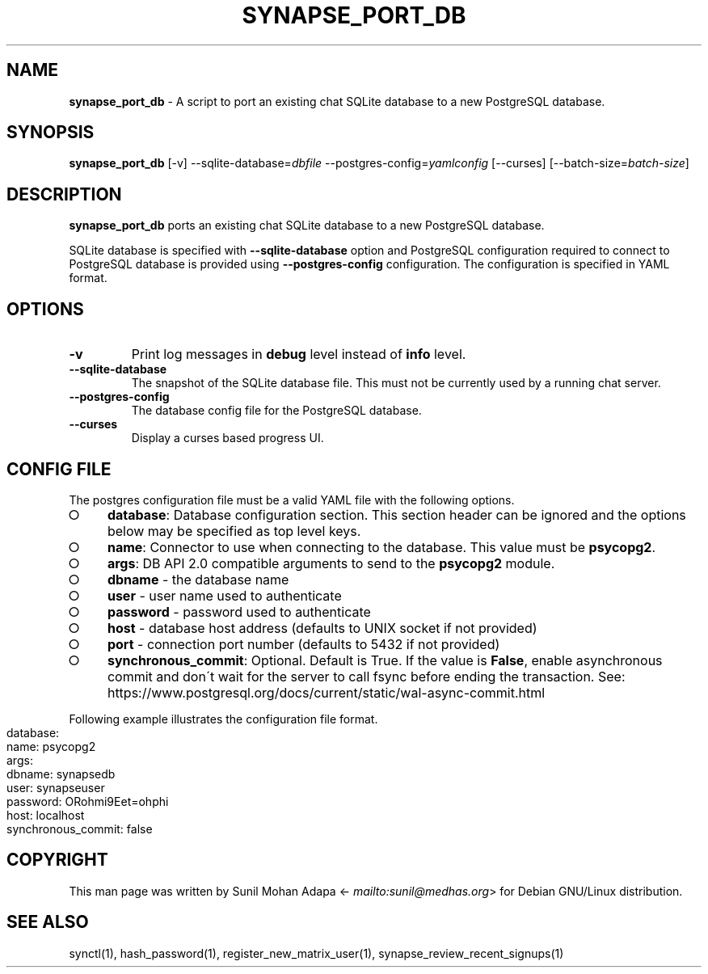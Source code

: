 .\" generated with Ronn-NG/v0.8.0
.\" http://github.com/apjanke/ronn-ng/tree/0.8.0
.TH "SYNAPSE_PORT_DB" "1" "July 2021" "" ""
.SH "NAME"
\fBsynapse_port_db\fR \- A script to port an existing chat SQLite database to a new PostgreSQL database\.
.SH "SYNOPSIS"
\fBsynapse_port_db\fR [\-v] \-\-sqlite\-database=\fIdbfile\fR \-\-postgres\-config=\fIyamlconfig\fR [\-\-curses] [\-\-batch\-size=\fIbatch\-size\fR]
.SH "DESCRIPTION"
\fBsynapse_port_db\fR ports an existing chat SQLite database to a new PostgreSQL database\.
.P
SQLite database is specified with \fB\-\-sqlite\-database\fR option and PostgreSQL configuration required to connect to PostgreSQL database is provided using \fB\-\-postgres\-config\fR configuration\. The configuration is specified in YAML format\.
.SH "OPTIONS"
.TP
\fB\-v\fR
Print log messages in \fBdebug\fR level instead of \fBinfo\fR level\.
.TP
\fB\-\-sqlite\-database\fR
The snapshot of the SQLite database file\. This must not be currently used by a running chat server\.
.TP
\fB\-\-postgres\-config\fR
The database config file for the PostgreSQL database\.
.TP
\fB\-\-curses\fR
Display a curses based progress UI\.
.SH "CONFIG FILE"
The postgres configuration file must be a valid YAML file with the following options\.
.IP "\[ci]" 4
\fBdatabase\fR: Database configuration section\. This section header can be ignored and the options below may be specified as top level keys\.
.IP "\[ci]" 4
\fBname\fR: Connector to use when connecting to the database\. This value must be \fBpsycopg2\fR\.
.IP "\[ci]" 4
\fBargs\fR: DB API 2\.0 compatible arguments to send to the \fBpsycopg2\fR module\.
.IP "\[ci]" 4
\fBdbname\fR \- the database name
.IP "\[ci]" 4
\fBuser\fR \- user name used to authenticate
.IP "\[ci]" 4
\fBpassword\fR \- password used to authenticate
.IP "\[ci]" 4
\fBhost\fR \- database host address (defaults to UNIX socket if not provided)
.IP "\[ci]" 4
\fBport\fR \- connection port number (defaults to 5432 if not provided)
.IP "" 0

.IP "\[ci]" 4
\fBsynchronous_commit\fR: Optional\. Default is True\. If the value is \fBFalse\fR, enable asynchronous commit and don\'t wait for the server to call fsync before ending the transaction\. See: https://www\.postgresql\.org/docs/current/static/wal\-async\-commit\.html
.IP "" 0

.IP "" 0
.P
Following example illustrates the configuration file format\.
.IP "" 4
.nf
database:
  name: psycopg2
  args:
    dbname: synapsedb
    user: synapseuser
    password: ORohmi9Eet=ohphi
    host: localhost
  synchronous_commit: false
.fi
.IP "" 0
.SH "COPYRIGHT"
This man page was written by Sunil Mohan Adapa <\fI\%mailto:sunil@medhas\.org\fR> for Debian GNU/Linux distribution\.
.SH "SEE ALSO"
synctl(1), hash_password(1), register_new_matrix_user(1), synapse_review_recent_signups(1)
